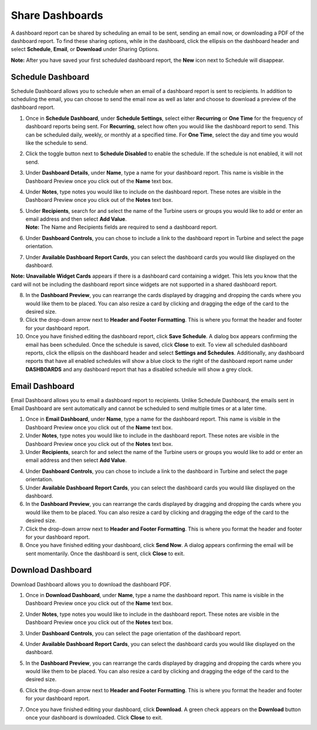 Share Dashboards
================

A dashboard report can be shared by scheduling an email to be sent,
sending an email now, or downloading a PDF of the dashboard report. To
find these sharing options, while in the dashboard, click the ellipsis
on the dashboard header and select **Schedule**, **Email**, or
**Download** under Sharing Options.

|image1|

**Note:** After you have saved your first scheduled dashboard report,
the **New** icon next to Schedule will disappear.

Schedule Dashboard
------------------

Schedule Dashboard allows you to schedule when an email of a dashboard
report is sent to recipients. In addition to scheduling the email, you
can choose to send the email now as well as later and choose to download
a preview of the dashboard report.

#. Once in **Schedule Dashboard**, under **Schedule Settings**, select
   either **Recurring** or **One Time** for the frequency of dashboard
   reports being sent. For **Recurring**, select how often you would
   like the dashboard report to send. This can be scheduled daily,
   weekly, or monthly at a specified time. For **One Time**, select the
   day and time you would like the schedule to send.

#. Click the toggle button next to **Schedule Disabled** to enable the
   schedule. If the schedule is not enabled, it will not send.

#. Under **Dashboard Details**, under **Name**, type a name for your
   dashboard report. This name is visible in the Dashboard Preview once
   you click out of the **Name** text box.

#. Under **Notes**, type notes you would like to include on the
   dashboard report. These notes are visible in the Dashboard Preview
   once you click out of the **Notes** text box.

#. | Under **Recipients**, search for and select the name of the Turbine
     users or groups you would like to add or enter an email address and
     then select **Add Value**.
   | |image2|
   | **Note:** The Name and Recipients fields are required to send a
     dashboard report.

6. Under **Dashboard Controls**, you can chose to include a link to the
   dashboard report in Turbine and select the page orientation.

7. | Under **Available Dashboard Report Cards**, you can select the
     dashboard cards you would like displayed on the dashboard.
   | |image3|

**Note:** **Unavailable Widget Cards** appears if there is a dashboard
card containing a widget. This lets you know that the card will not be
including the dashboard report since widgets are not supported in a
shared dashboard report.

|image4|

8. In the **Dashboard Preview**, you can rearrange the cards displayed
   by dragging and dropping the cards where you would like them to be
   placed. You can also resize a card by clicking and dragging the edge
   of the card to the desired size.

9. Click the drop-down arrow next to **Header and Footer Formatting**.
   This is where you format the header and footer for your dashboard
   report.

10. Once you have finished editing the dashboard report, click **Save
    Schedule**. A dialog box appears confirming the email has been
    scheduled. Once the schedule is saved, click **Close** to exit.
    |image5|
    To view all scheduled dashboard reports, click the ellipsis on the
    dashboard header and select **Settings and Schedules**.
    Additionally, any dashboard reports that have all enabled schedules
    will show a blue clock to the right of the dashboard report name
    under **DASHBOARDS** and any dashboard report that has a disabled
    schedule will show a grey clock.
    |image6|\ |image7|

Email Dashboard
---------------

Email Dashboard allows you to email a dashboard report to recipients.
Unlike Schedule Dashboard, the emails sent in Email Dashboard are sent
automatically and cannot be scheduled to send multiple times or at a
later time.

#. Once in **Email Dashboard**, under **Name**, type a name for the
   dashboard report. This name is visible in the Dashboard Preview once
   you click out of the **Name** text box.

#. Under **Notes**, type notes you would like to include in the
   dashboard report. These notes are visible in the Dashboard Preview
   once you click out of the **Notes** text box.

#. Under **Recipients**, search for and select the name of the Turbine
   users or groups you would like to add or enter an email address and
   then select **Add Value**.

4. Under **Dashboard Controls**, you can chose to include a link to the
   dashboard in Turbine and select the page orientation.

5. Under **Available Dashboard Report Cards**, you can select the
   dashboard cards you would like displayed on the dashboard.

6. In the **Dashboard Preview**, you can rearrange the cards displayed
   by dragging and dropping the cards where you would like them to be
   placed. You can also resize a card by clicking and dragging the edge
   of the card to the desired size.

7. Click the drop-down arrow next to **Header and Footer Formatting**.
   This is where you format the header and footer for your dashboard
   report.

8. Once you have finished editing your dashboard, click **Send Now**. A
   dialog appears confirming the email will be sent momentarily. Once
   the dashboard is sent, click **Close** to exit.

Download Dashboard
------------------

Download Dashboard allows you to download the dashboard PDF.

#. Once in **Download Dashboard**, under **Name**, type a name the
   dashboard report. This name is visible in the Dashboard Preview once
   you click out of the **Name** text box.

2. Under **Notes**, type notes you would like to include in the
   dashboard report. These notes are visible in the Dashboard Preview
   once you click out of the **Notes** text box.

3. | Under **Dashboard Controls**, you can select the page orientation
     of the dashboard report.
   | |image8|

4. Under **Available Dashboard Report Cards**, you can select the
   dashboard cards you would like displayed on the dashboard.

5. In the **Dashboard Preview**, you can rearrange the cards displayed
   by dragging and dropping the cards where you would like them to be
   placed. You can also resize a card by clicking and dragging the edge
   of the card to the desired size.

6. | Click the drop-down arrow next to **Header and Footer Formatting**.
     This is where you format the header and footer for your dashboard
     report.
   | |image9|

7. Once you have finished editing your dashboard, click **Download**. A
   green check appears on the **Download** button once your dashboard is
   downloaded. Click **Close** to exit.

.. |image1| image:: ../Resources/Images/edit_delete_dashboards.png
.. |image2| image:: ../Resources/Images/schedule-dashboard-name-notes-recipients.png
.. |image3| image:: ../Resources/Images/schedule-dashboard-available-report-cards.png
.. |image4| image:: ../Resources/Images/schedule-dashboard-widget-card-unavailable.png
.. |image5| image:: ../Resources/Images/schedule-dashboard-header-footer.png
.. |image6| image:: ../Resources/Images/enabled-dashboards.png
.. |image7| image:: ../Resources/Images/disabled-dashboards.png
.. |image8| image:: ../Resources/Images/download-dashboard-name-notes.png
.. |image9| image:: ../Resources/Images/download-dashboard-header-footer.png
